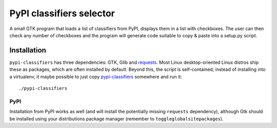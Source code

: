 PyPI classifiers selector
=========================

A small GTK program that loads a list of classifiers from PyPI, displays them
in a list with checkboxes. The user can then check any number of checkboxes
and the program will generate code suitable to copy & paste into a setup.py
script.

.. image:: https://github.com/mbr/pypi-classifiers/raw/master/Screenshot.png


Installation
------------

``pypi-classifiers`` has three dependencies: GTK, Glib and `requests
<python-requests.org>`_. Most Linux desktop-oriented Linux distros ship these
as packages, which are often installed by default. Beyond this, the script is
self-contained; instead of installing into a virtualenv, it maybe possible to
just copy
`pypi-classifiers
<https://raw.githubusercontent.com/mbr/pypi-classifiers/master/pypi-classifiers>`_
somewhere and run it::

    ./pypi-classifiers

PyPI
~~~~

Installation from PyPI works as well (and will install the potentially missing
``requests`` dependency), although Gtk should be installed using your
distributions package manager (remember to ``toggleglobalsitepackages``).
